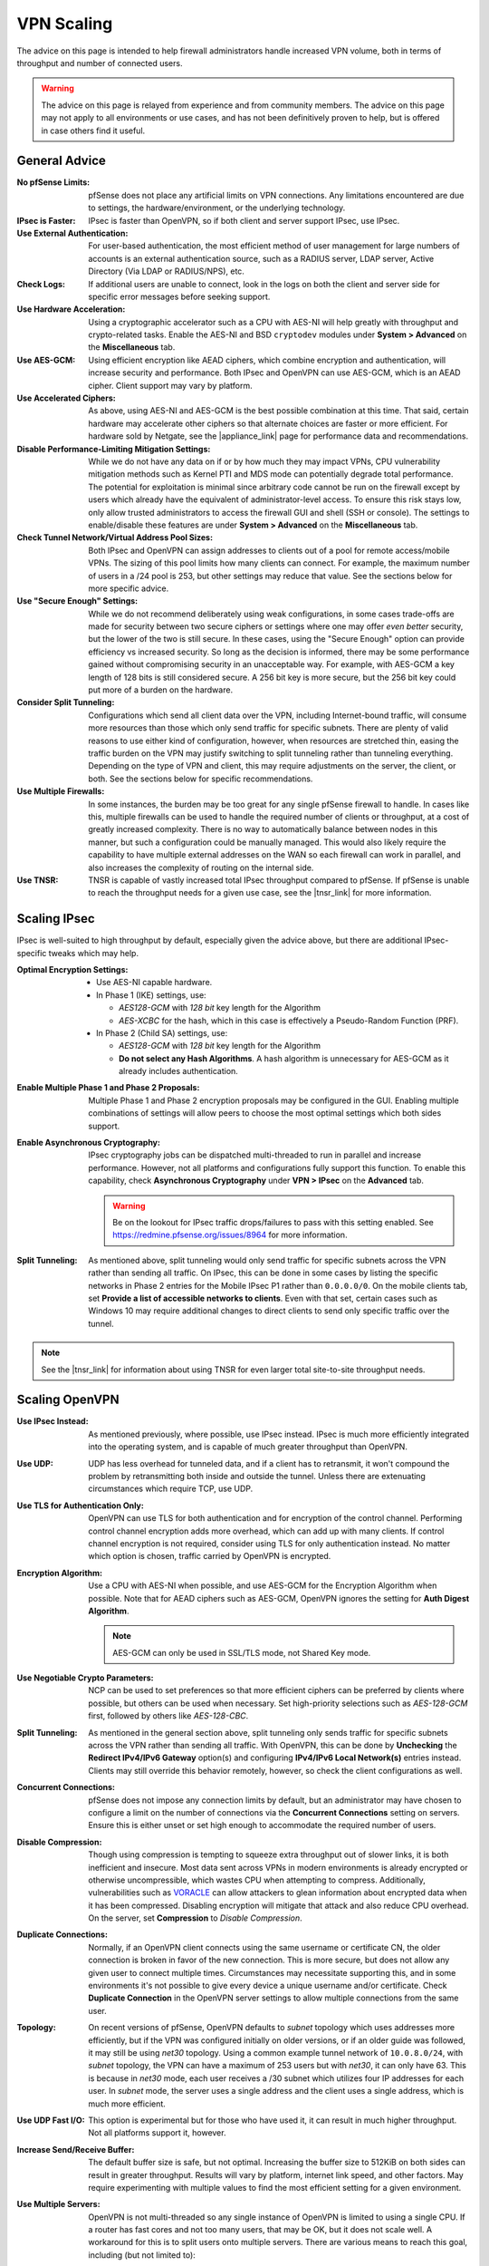 VPN Scaling
===========

The advice on this page is intended to help firewall administrators handle
increased VPN volume, both in terms of throughput and number of connected users.

.. warning:: The advice on this page is relayed from experience and from
   community members. The advice on this page may not apply to all environments
   or use cases, and has not been definitively proven to help, but is offered in
   case others find it useful.

.. seealso:: This document won't cover all factors of choosing between VPN types
   or how to setup VPNs, that information can be found :doc:`elsewhere in this
   documentation <index>`, in the |book_link|, and in |hangout_link|.

General Advice
--------------

:No pfSense Limits: pfSense does not place any artificial limits on VPN
  connections. Any limitations encountered are due to settings, the
  hardware/environment, or the underlying technology.
:IPsec is Faster: IPsec is faster than OpenVPN, so if both client and server
 support IPsec, use IPsec.
:Use External Authentication: For user-based authentication, the most efficient
  method of user management for large numbers of accounts is an external
  authentication source, such as a RADIUS server, LDAP server, Active Directory
  (Via LDAP or RADIUS/NPS), etc.
:Check Logs: If additional users are unable to connect, look in the logs on both
  the client and server side for specific error messages before seeking support.
:Use Hardware Acceleration: Using a cryptographic accelerator such as a CPU with
  AES-NI will help greatly with throughput and crypto-related tasks. Enable the
  AES-NI and BSD ``cryptodev`` modules under **System > Advanced** on the
  **Miscellaneous** tab.
:Use AES-GCM: Using efficient encryption like AEAD ciphers, which combine
  encryption and authentication, will increase security and performance. Both
  IPsec and OpenVPN can use AES-GCM, which is an AEAD cipher. Client support may
  vary by platform.
:Use Accelerated Ciphers: As above, using AES-NI and AES-GCM is the best
  possible combination at this time. That said, certain hardware may accelerate
  other ciphers so that alternate choices are faster or more efficient. For
  hardware sold by Netgate, see the |appliance_link| page for performance data
  and recommendations.
:Disable Performance-Limiting Mitigation Settings: While we do not have any data
  on if or by how much they may impact VPNs, CPU vulnerability mitigation
  methods such as Kernel PTI and MDS mode can potentially degrade total
  performance. The potential for exploitation is minimal since arbitrary code
  cannot be run on the firewall except by users which already have the
  equivalent of administrator-level access. To ensure this risk stays low, only
  allow trusted administrators to access the firewall GUI and shell (SSH or
  console). The settings to enable/disable these features are under **System >
  Advanced** on the **Miscellaneous** tab.
:Check Tunnel Network/Virtual Address Pool Sizes: Both IPsec and OpenVPN can
  assign addresses to clients out of a pool for remote access/mobile VPNs. The
  sizing of this pool limits how many clients can connect. For example, the
  maximum number of users in a /24 pool is 253, but other settings may reduce
  that value. See the sections below for more specific advice.
:Use "Secure Enough" Settings: While we do not recommend deliberately using
  weak configurations, in some cases trade-offs are made for security between
  two secure ciphers or settings where one may offer *even better* security, but
  the lower of the two is still secure. In these cases, using the "Secure
  Enough" option can provide efficiency vs increased security. So long as the
  decision is informed, there may be some performance gained without
  compromising security in an unacceptable way. For example, with AES-GCM a key
  length of 128 bits is still considered secure. A 256 bit key is more secure,
  but the 256 bit key could put more of a burden on the hardware.
:Consider Split Tunneling: Configurations which send all client data over the
  VPN, including Internet-bound traffic, will consume more resources than those
  which only send traffic for specific subnets. There are plenty of valid
  reasons to use either kind of configuration, however, when resources are
  stretched thin, easing the traffic burden on the VPN may justify switching to
  split tunneling rather than tunneling everything. Depending on the type of VPN
  and client, this may require adjustments on the server, the client, or both.
  See the sections below for specific recommendations.
:Use Multiple Firewalls: In some instances, the burden may be too great for
  any single pfSense firewall to handle. In cases like this, multiple firewalls
  can be used to handle the required number of clients or throughput, at a cost
  of greatly increased complexity. There is no way to automatically balance
  between nodes in this manner, but such a configuration could be manually
  managed. This would also likely require the capability to have multiple
  external addresses on the WAN so each firewall can work in parallel, and also
  increases the complexity of routing on the internal side.
:Use TNSR: TNSR is capable of vastly increased total IPsec throughput compared
  to pfSense. If pfSense is unable to reach the throughput needs for a given use
  case, see the |tnsr_link| for more information.

Scaling IPsec
-------------

IPsec is well-suited to high throughput by default, especially given the advice
above, but there are additional IPsec-specific tweaks which may help.

:Optimal Encryption Settings:

  * Use AES-NI capable hardware.
  * In Phase 1 (IKE) settings, use:

    * *AES128-GCM* with *128 bit* key length for the Algorithm
    * *AES-XCBC* for the hash, which in this case is effectively a Pseudo-Random
      Function (PRF).

  * In Phase 2 (Child SA) settings, use:

    * *AES128-GCM* with *128 bit* key length for the Algorithm
    * **Do not select any Hash Algorithms**. A hash algorithm is unnecessary for
      AES-GCM as it already includes authentication.
:Enable Multiple Phase 1 and Phase 2 Proposals: Multiple Phase 1 and Phase 2
  encryption proposals may be configured in the GUI. Enabling multiple
  combinations of settings will allow peers to choose the most optimal settings
  which both sides support.
:Enable Asynchronous Cryptography: IPsec cryptography jobs can be dispatched
  multi-threaded to run in parallel and increase performance. However, not all
  platforms and configurations fully support this function. To enable this
  capability, check **Asynchronous Cryptography** under **VPN > IPsec** on the
  **Advanced** tab.

  .. warning:: Be on the lookout for IPsec traffic drops/failures to pass with
     this setting enabled. See https://redmine.pfsense.org/issues/8964 for
     more information.
:Split Tunneling: As mentioned above, split tunneling would only send traffic
  for specific subnets across the VPN rather than sending all traffic. On IPsec,
  this can be done in some cases by listing the specific networks in Phase 2
  entries for the Mobile IPsec P1 rather than ``0.0.0.0/0``. On the mobile
  clients tab, set **Provide a list of accessible networks to clients**. Even
  with that set, certain cases such as Windows 10 may require additional changes
  to direct clients to send only specific traffic over the tunnel.

.. note:: See the |tnsr_link| for information about using TNSR for even larger
   total site-to-site throughput needs.

Scaling OpenVPN
---------------

:Use IPsec Instead: As mentioned previously, where possible, use IPsec instead.
  IPsec is much more efficiently integrated into the operating system, and is
  capable of much greater throughput than OpenVPN.
:Use UDP: UDP has less overhead for tunneled data, and if a client has to
  retransmit, it won't compound the problem by retransmitting both inside and
  outside the tunnel. Unless there are extenuating circumstances which require
  TCP, use UDP.
:Use TLS for Authentication Only: OpenVPN can use TLS for both authentication
  and for encryption of the control channel. Performing control channel
  encryption adds more overhead, which can add up with many clients. If control
  channel encryption is not required, consider using TLS for only authentication
  instead. No matter which option is chosen, traffic carried by OpenVPN is
  encrypted.
:Encryption Algorithm: Use a CPU with AES-NI when possible, and use AES-GCM for
  the Encryption Algorithm when possible. Note that for AEAD ciphers such as
  AES-GCM, OpenVPN ignores the setting for **Auth Digest Algorithm**.

  .. note:: AES-GCM can only be used in SSL/TLS mode, not Shared Key mode.
:Use Negotiable Crypto Parameters: NCP can be used to set preferences so that
  more efficient ciphers can be preferred by clients where possible, but others
  can be used when necessary. Set high-priority selections such as *AES-128-GCM*
  first, followed by others like *AES-128-CBC*.
:Split Tunneling: As mentioned in the general section above, split tunneling
  only sends traffic for specific subnets across the VPN rather than sending all
  traffic. With OpenVPN, this can be done by **Unchecking** the **Redirect
  IPv4/IPv6 Gateway** option(s) and configuring **IPv4/IPv6 Local Network(s)**
  entries instead. Clients may still override this behavior remotely, however,
  so check the client configurations as well.
:Concurrent Connections: pfSense does not impose any connection limits by
  default, but an administrator may have chosen to configure a limit on the
  number of connections via the **Concurrent Connections** setting on servers.
  Ensure this is either unset or set high enough to accommodate the required
  number of users.
:Disable Compression: Though using compression is tempting to squeeze extra
  throughput out of slower links, it is both inefficient and insecure. Most data
  sent across VPNs in modern environments is already encrypted or otherwise
  uncompressible, which wastes CPU when attempting to compress.
  Additionally, vulnerabilities such as `VORACLE <https://openvpn.net/security-advisory/the-voracle-attack-vulnerability/>`__
  can allow attackers to glean information about encrypted data when it has been
  compressed. Disabling encryption will mitigate that attack and also reduce CPU
  overhead. On the server, set **Compression** to *Disable Compression*.
:Duplicate Connections: Normally, if an OpenVPN client connects using the same
  username or certificate CN, the older connection is broken in favor of the new
  connection. This is more secure, but does not allow any given user to connect
  multiple times. Circumstances may necessitate supporting this, and in some
  environments it's not possible to give every device a unique username and/or
  certificate. Check **Duplicate Connection** in the OpenVPN server settings to
  allow multiple connections from the same user.
:Topology: On recent versions of pfSense, OpenVPN defaults to *subnet* topology
  which uses addresses more efficiently, but if the VPN was configured initially
  on older versions, or if an older guide was followed, it may still be using
  *net30* topology. Using a common example tunnel network of ``10.0.8.0/24``,
  with *subnet* topology, the VPN can have a maximum of 253 users but with
  *net30*, it can only have 63. This is because in *net30* mode, each user
  receives a /30 subnet which utilizes four IP addresses for each user. In
  *subnet* mode, the server uses a single address and the client uses a single
  address, which is much more efficient.
:Use UDP Fast I/O: This option is experimental but for those who have used it,
  it can result in much higher throughput. Not all platforms support it,
  however.
:Increase Send/Receive Buffer: The default buffer size is safe, but not optimal.
  Increasing the buffer size to 512KiB on both sides can result in greater
  throughput. Results will vary by platform, internet link speed, and other
  factors. May require experimenting with multiple values to find the most
  efficient setting for a given environment.
:Use Multiple Servers: OpenVPN is not multi-threaded so any single instance of
  OpenVPN is limited to using a single CPU. If a router has fast cores and not
  too many users, that may be OK, but it does not scale well. A workaround for
  this is to split users onto multiple servers. There are various means to reach
  this goal, including (but not limited to):

  * Multiple servers on different WANs or ports, each with unique tunnel
    networks but otherwise identical settings (Same CA structure, encryption,
    etc).

    * Administrators could choose to manually configure pools of clients to
      connect to specific servers, but that does not scale well.
    * Clients may connect to any server configured in this manner so long as
      their settings line up properly.
    * Multiple servers can be listed in a single client configuration with
      additional ``remote`` statements.
    * Add ``remote-random`` to the client configuration so that clients will
      pick a random server when starting, which avoids overloading whichever
      server is listed first.
    * Servers could be run on multiple WANs to overcome single-circuit
      throughput limits.

  * Multiple servers with completely unique settings (Different CA structure,
    different clients, etc)

    * More secure but more difficult to manage.
    * Clients must use different configurations to reach each server, no
      automated/built-in way to pick between them unless a specific client
      supports that function.
    * Good for isolating separate security levels (e.g. remote workers, remote
      administrators, vendors).

:Process Efficiency: As a counterpoint to the above, each server will incur
  additional memory and other overhead to manage the process. When dealing with
  site-to-site VPNs, it is more efficient from a *memory* standpoint to use
  a single server with multiple clients (Peer to Peer SSL/TLS) vs servers for
  every node (Peer to Peer Shared Key, or SSL/TLS with a /30 tunnel network).
  If memory is a limiting factor, use fewer servers. If CPU overhead is the
  limiting factor, use separate servers.
